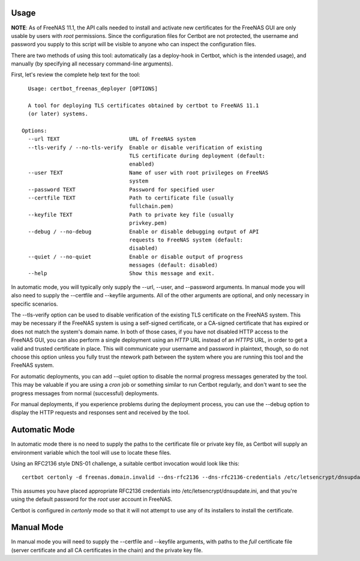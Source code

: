 =====
Usage
=====

**NOTE**: As of FreeNAS 11.1, the API calls needed to install and activate new
certificates for the FreeNAS GUI are only usable by users with *root* permissions.
Since the configuration files for Certbot are not protected, the username and
password you supply to this script will be visible to anyone who can inspect
the configuration files.

There are two methods of using this tool: automatically (as a deploy-hook in
Certbot, which is the intended usage), and manually (by specifying all
necessary command-line arguments).

First, let's review the complete help text for the tool::

    Usage: certbot_freenas_deployer [OPTIONS]

    A tool for deploying TLS certificates obtained by certbot to FreeNAS 11.1
    (or later) systems.

  Options:
    --url TEXT                      URL of FreeNAS system
    --tls-verify / --no-tls-verify  Enable or disable verification of existing
                                    TLS certificate during deployment (default:
                                    enabled)
    --user TEXT                     Name of user with root privileges on FreeNAS
                                    system
    --password TEXT                 Password for specified user
    --certfile TEXT                 Path to certificate file (usually
                                    fullchain.pem)
    --keyfile TEXT                  Path to private key file (usually
                                    privkey.pem)
    --debug / --no-debug            Enable or disable debugging output of API
                                    requests to FreeNAS system (default:
                                    disabled)
    --quiet / --no-quiet            Enable or disable output of progress
                                    messages (default: disabled)
    --help                          Show this message and exit.

In automatic mode, you will typically only supply the \--url, \--user, and \--password
arguments. In manual mode you will also need to supply the \--certfile and \--keyfile
arguments. All of the other arguments are optional, and only necessary in
specific scenarios.

The \--tls-verify option can be used to disable verification of the existing TLS
certificate on the FreeNAS system. This may be necessary if the FreeNAS system
is using a self-signed certificate, or a CA-signed certificate that has expired
or does not match the system's domain name. In both of those cases, if you
have not disabled HTTP access to the FreeNAS GUI, you can also perform a single
deployment using an *HTTP* URL instead of an *HTTPS* URL, in order to get a valid
and trusted certificate in place. This will communicate your username and password
in plaintext, though, so do not choose this option unless you fully trust the
ntework path between the system where you are running this tool and the FreeNAS
system.

For automatic deployments, you can add \--quiet option to disable the normal
progress messages generated by the tool. This may be valuable if you are using
a *cron* job or something similar to run Certbot regularly, and don't want to
see the progress messages from normal (successful) deployments.

For manual deployments, if you experience problems during the deployment process,
you can use the \--debug option to display the HTTP requests and responses
sent and received by the tool.

==============
Automatic Mode
==============

In automatic mode there is no need to supply the paths to the certificate file
or private key file, as Certbot will supply an environment variable which the
tool will use to locate these files.

Using an RFC2136 style DNS-01 challenge, a suitable certbot invocation would
look like this::

  certbot certonly -d freenas.domain.invalid --dns-rfc2136 --dns-rfc2136-credentials /etc/letsencrypt/dnsupdate.ini --deploy-hook "certbot_freenas_deployer --url https://freenas.domain.invalid --user root --password abcd1234"

This assumes you have placed appropriate RFC2136 credentials into
/etc/letsencrypt/dnsupdate.ini, and that you're using the default password
for the *root* user account in FreeNAS.

Certbot is configured in *certonly* mode so that it will not attempt to use
any of its installers to install the certificate.

===========
Manual Mode
===========

In manual mode you will need to supply the \-\-certfile and \-\-keyfile arguments,
with paths to the *full* certificate file (server certificate and all CA
certificates in the chain) and the private key file.
